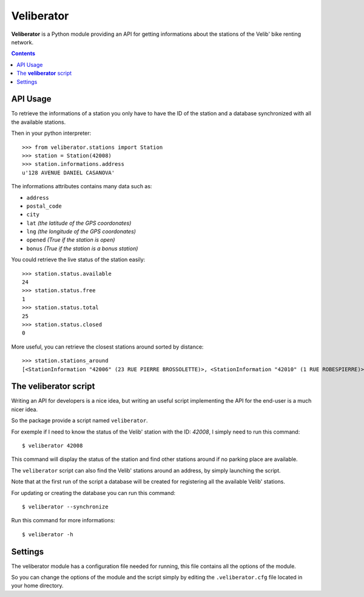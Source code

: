 Veliberator
===========

**Veliberator** is a Python module providing an API for getting
informations about the stations of the Velib' bike renting network.


.. contents::

API Usage
---------

To retrieve the informations of a station you only have to have the ID of
the station and a database synchronized with all the available stations.

Then in your python interpreter:
::
    >>> from veliberator.stations import Station
    >>> station = Station(42008)
    >>> station.informations.address
    u'128 AVENUE DANIEL CASANOVA'

The informations attributes contains many data such as:

* ``address``
* ``postal_code``
* ``city``
* ``lat`` *(the latitude of the GPS coordonates)*
* ``lng`` *(the longitude of the GPS coordonates)*
* ``opened`` *(True if the station is open)*
* ``bonus`` *(True if the station is a bonus station)*

You could retrieve the live status of the station easily:
::

    >>> station.status.available
    24
    >>> station.status.free
    1
    >>> station.status.total
    25
    >>> station.status.closed
    0

More useful, you can retrieve the closest stations around sorted by
distance:
::

    >>> station.stations_around
    [<StationInformation "42006" (23 RUE PIERRE BROSSOLETTE)>, <StationInformation "42010" (1 RUE ROBESPIERRE)>, ...]

The **veliberator** script
--------------------------

Writing an API for developers is a nice idea, but writing an useful script
implementing the API for the end-user is a much nicer idea.

So the package provide a script named ``veliberator``.

For exemple if I need to know the status of the Velib' station with the ID:
*42008*, I simply need to run this command:
::

  $ veliberator 42008

This command will display the status of the station and find other stations
around if no parking place are available.

The ``veliberator`` script can also find the Velib' stations around an
address, by simply launching the script.

Note that at the first run of the script a database will be created for
registering all the available Velib' stations.

For updating or creating the database you can run this command:
::

  $ veliberator --synchronize

Run this command for more informations:
::

  $ veliberator -h

Settings
--------

The veliberator module has a configuration file needed for running, this
file contains all the options of the module.

So you can change the options of the module and the script simply by editing
the ``.veliberator.cfg`` file located in your home directory.
